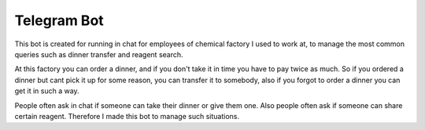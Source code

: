 Telegram Bot
============
This bot is created for running in chat for employees of chemical factory I used to work at,
to manage the most common queries such as dinner transfer and reagent search.

At this factory you can order a dinner, and if you don't take it in time you have to pay twice as much.
So if you ordered a dinner but cant pick it up for some reason, you can transfer it to somebody,
also if you forgot to order a dinner you can get it in such a way.

People often ask in chat if someone can take their dinner or give them one.
Also people often ask if someone can share certain reagent.
Therefore I made this bot to manage such situations.
